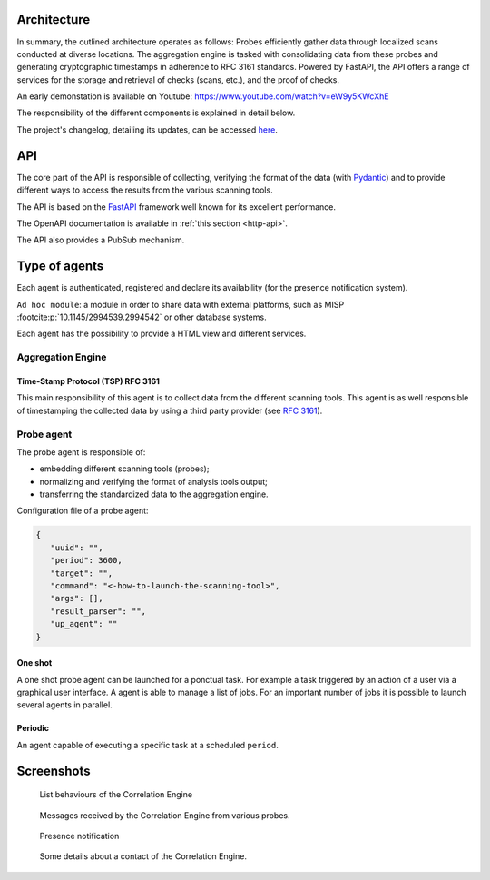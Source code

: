 Architecture
============


.. mermaid::

    flowchart LR

    P[Probe with periodic behaviour] -->|Standardized result| A(Aggregation Engine with cyclic behaviour)
    P1[Probe with cyclic behaviour] -->|Standardized result| A
    P2[Probe with one shot behaviour] -->|Standardized result| A
    E[External source] -->|HTTP POST| A

    A -.->|Ask for a timestamp| RTS(Remote timestamper *for example: freetsa.org*)

    A -->|HTTP POST| B[FastAPI]
    A -->|Send| M[Ad hoc module]
    B -.->|Ask for a timestamp| RTS
    B -->|Write| G[Database]

    P -.-> H[Agents registry]
    P1 -.-> H
    P2 -.-> H
    A -.-> H


In summary, the outlined architecture operates as follows:
Probes efficiently gather data through localized scans conducted at diverse locations.
The aggregation engine is tasked with consolidating data from these probes and generating cryptographic timestamps in adherence to RFC 3161 standards.
Powered by FastAPI, the API offers a range of services for the storage and retrieval of checks (scans, etc.), and the proof of checks.

An early demonstation is available on Youtube:
https://www.youtube.com/watch?v=eW9y5KWcXhE


The responsibility of the different components is explained in detail below.

The project's changelog, detailing its updates, can be accessed
`here <https://github.com/scandale-project/scandale/blob/main/CHANGELOG.md>`_.


API
===

The core part of the API is responsible of collecting,
verifying the format of the data (with `Pydantic <https://pydantic.dev>`_)
and to provide different ways to access the results from the various
scanning tools.

The API is based on the `FastAPI <https://fastapi.tiangolo.com>`_ framework
well known for its excellent performance.

The OpenAPI documentation is available in :ref:`this section <http-api>`.

The API also provides a PubSub mechanism.


Type of agents
==============

Each agent is authenticated, registered and declare its availability
(for the presence notification system).

``Ad hoc module``: a module in order to share data with external platforms,
such as MISP :footcite:p:`10.1145/2994539.2994542` or other database systems.


Each agent has the possibility to provide a HTML view and different services.


Aggregation Engine
------------------

Time-Stamp Protocol (TSP) RFC 3161
``````````````````````````````````

This main responsibility of this agent is to collect data from the
different scanning tools.
This agent is as well responsible of timestamping the collected data
by using a third party provider (see `RFC 3161 <https://www.ietf.org/rfc/rfc3161.txt>`_).


Probe agent
-----------

The probe agent is responsible of:

- embedding different scanning tools (probes);
- normalizing and verifying the format of analysis tools output;
- transferring the standardized data to the aggregation engine.


Configuration file of a probe agent:

.. code-block:: json

   {
      "uuid": "",
      "period": 3600,
      "target": "",
      "command": "<-how-to-launch-the-scanning-tool>",
      "args": [],
      "result_parser": "",
      "up_agent": ""
   }



One shot
````````

A one shot probe agent can be launched for a ponctual task.
For example a task triggered by an action of a user via a
graphical user interface.
A agent is able to manage a list of jobs. For an important
number of jobs it is possible to launch several agents in parallel.


Periodic
````````

An agent capable of executing a specific task at a scheduled ``period``.




Screenshots
===========

.. figure:: _static/01-behaviour-page.png
   :alt: List behaviours of the Correlation Engine

   List behaviours of the Correlation Engine


.. figure:: _static/02-list-of-messages.png
   :alt: Messages received by the Correlation Engine

   Messages received by the Correlation Engine from various probes.


.. figure:: _static/03-presence-notification.png
   :alt: Presence notification

   Presence notification


.. figure:: _static/04-contact-details.png
   :alt: Some details about a contact of the Correlation Engine.

   Some details about a contact of the Correlation Engine.


.. footbibliography::
